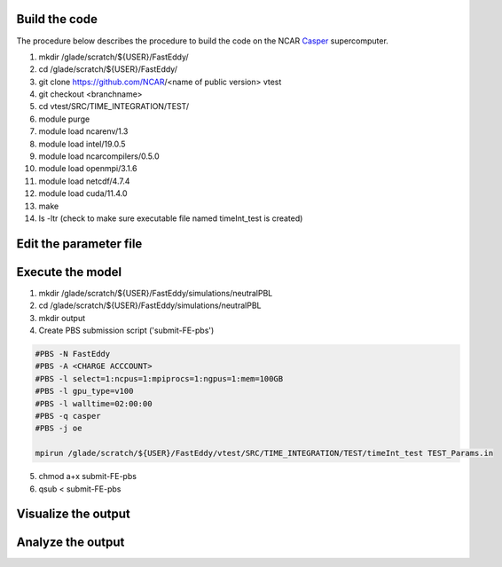 Build the code
==============

The procedure below describes the procedure to build the code on the NCAR `Casper`_ supercomputer.

.. _Casper: https://arc.ucar.edu/knowledge_base/70549550

1. mkdir /glade/scratch/${USER}/FastEddy/
2. cd /glade/scratch/${USER}/FastEddy/
3. git clone https://github.com/NCAR/<name of public version> vtest
4. git checkout <branchname>
5. cd vtest/SRC/TIME_INTEGRATION/TEST/
6. module purge
7. module load ncarenv/1.3
8. module load intel/19.0.5
9. module load ncarcompilers/0.5.0
10. module load openmpi/3.1.6
11. module load netcdf/4.7.4
12. module load cuda/11.4.0
13. make
14. ls -ltr (check to make sure executable file named timeInt_test is created)

Edit the parameter file
=======================

Execute the model
=================

1. mkdir /glade/scratch/${USER}/FastEddy/simulations/neutralPBL
2. cd /glade/scratch/${USER}/FastEddy/simulations/neutralPBL
3. mkdir output
4. Create PBS submission script ('submit-FE-pbs')

.. code-block:: bash

  #PBS -N FastEddy 
  #PBS -A <CHARGE ACCCOUNT>
  #PBS -l select=1:ncpus=1:mpiprocs=1:ngpus=1:mem=100GB
  #PBS -l gpu_type=v100
  #PBS -l walltime=02:00:00
  #PBS -q casper
  #PBS -j oe
  
  mpirun /glade/scratch/${USER}/FastEddy/vtest/SRC/TIME_INTEGRATION/TEST/timeInt_test TEST_Params.in    

5. chmod a+x submit-FE-pbs
6. qsub < submit-FE-pbs

Visualize the output
====================

Analyze the output
==================
